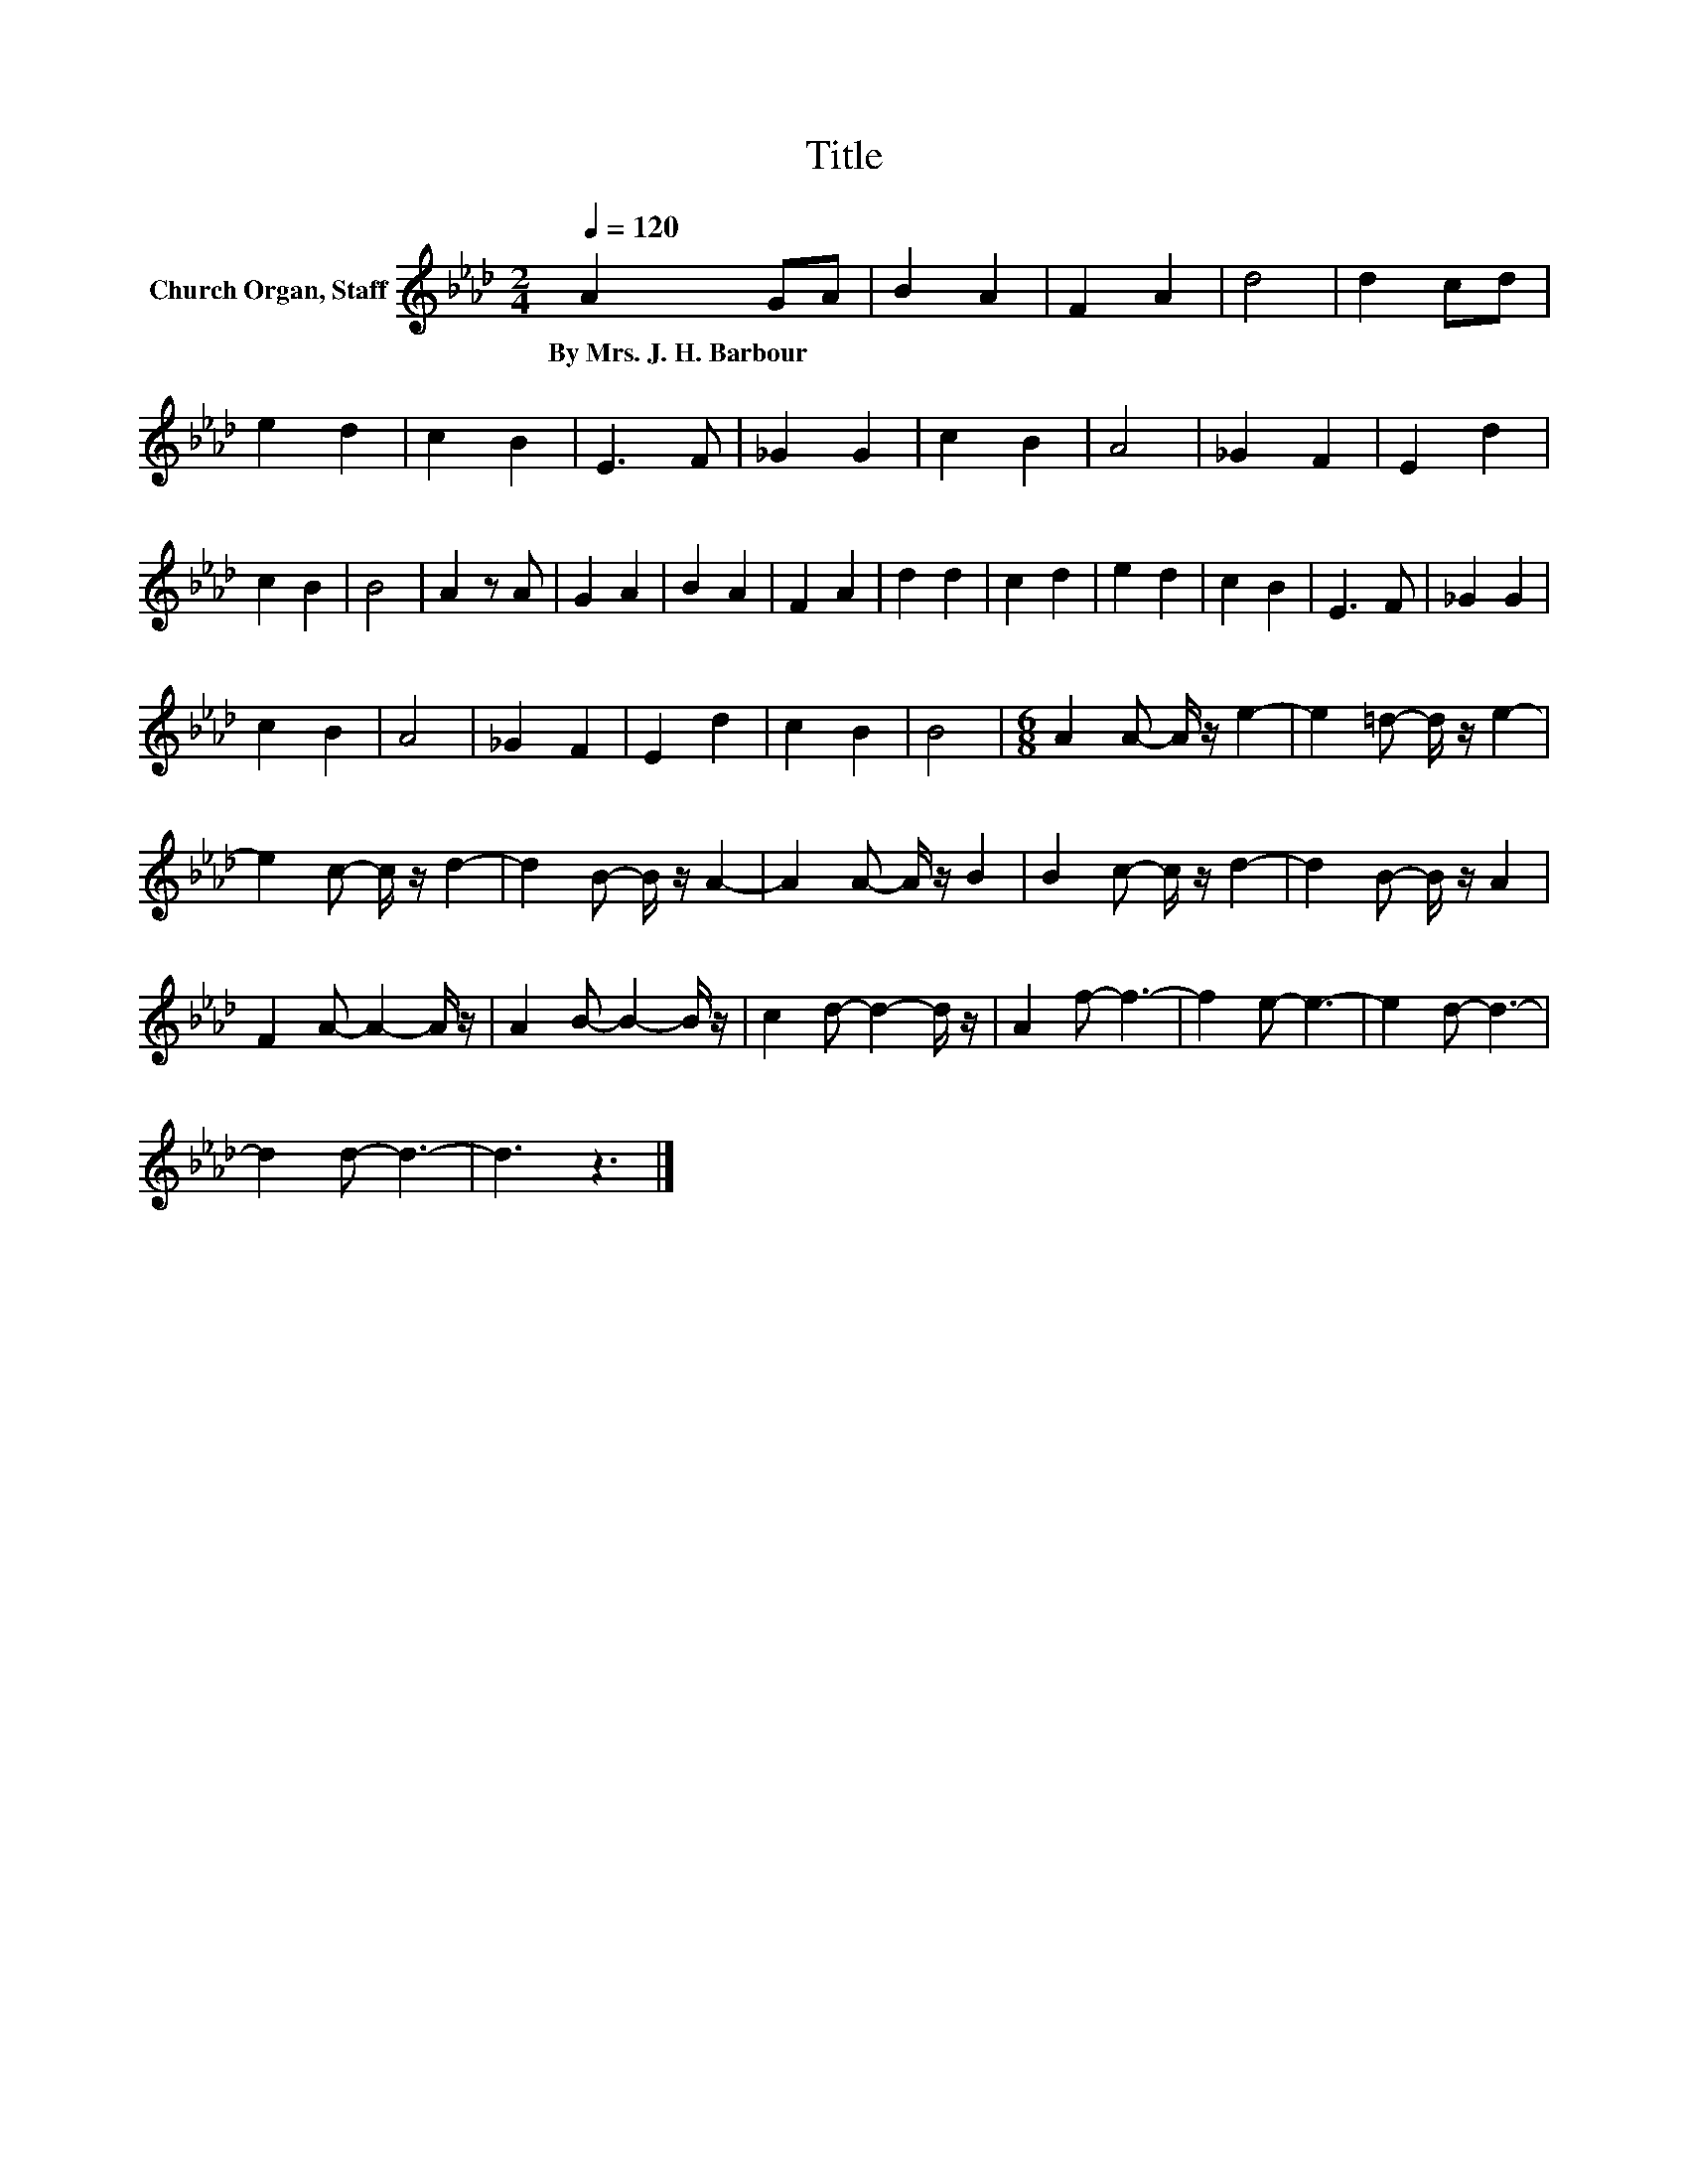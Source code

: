 X:1
T:Title
L:1/8
Q:1/4=120
M:2/4
K:Ab
V:1 treble nm="Church Organ, Staff"
V:1
 A2 GA | B2 A2 | F2 A2 | d4 | d2 cd | e2 d2 | c2 B2 | E3 F | _G2 G2 | c2 B2 | A4 | _G2 F2 | E2 d2 | %13
w: By~Mrs.~J.~H.~Barbour * *|||||||||||||
 c2 B2 | B4 | A2 z A | G2 A2 | B2 A2 | F2 A2 | d2 d2 | c2 d2 | e2 d2 | c2 B2 | E3 F | _G2 G2 | %25
w: ||||||||||||
 c2 B2 | A4 | _G2 F2 | E2 d2 | c2 B2 | B4 |[M:6/8] A2 A- A/ z/ e2- | e2 =d- d/ z/ e2- | %33
w: ||||||||
 e2 c- c/ z/ d2- | d2 B- B/ z/ A2- | A2 A- A/ z/ B2 | B2 c- c/ z/ d2- | d2 B- B/ z/ A2 | %38
w: |||||
 F2 A- A2- A/ z/ | A2 B- B2- B/ z/ | c2 d- d2- d/ z/ | A2 f- f3- | f2 e- e3- | e2 d- d3- | %44
w: ||||||
 d2 d- d3- | d3 z3 |] %46
w: ||

